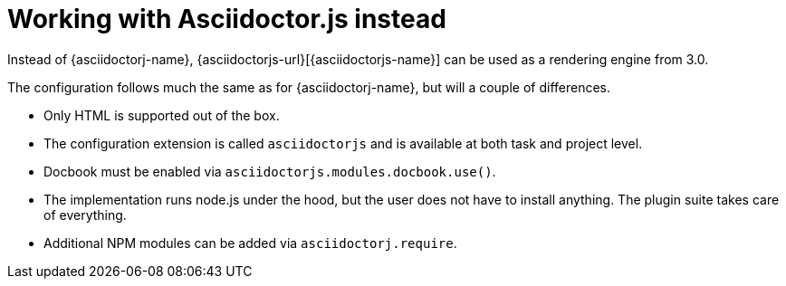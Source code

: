 = Working with Asciidoctor.js instead

Instead of {asciidoctorj-name}, {asciidoctorjs-url}[{asciidoctorjs-name}] can be used as a rendering engine from 3.0.

The configuration follows much the same as for {asciidoctorj-name}, but will a couple of differences.

* Only HTML is supported out of the box.
* The configuration extension is called `asciidoctorjs` and is available at both task and project level.
* Docbook must be enabled via `asciidoctorjs.modules.docbook.use()`.
* The implementation runs node.js under the hood, but the user does not have to install anything. The plugin suite takes care of everything.
* Additional NPM modules can be added via `asciidoctorj.require`.

